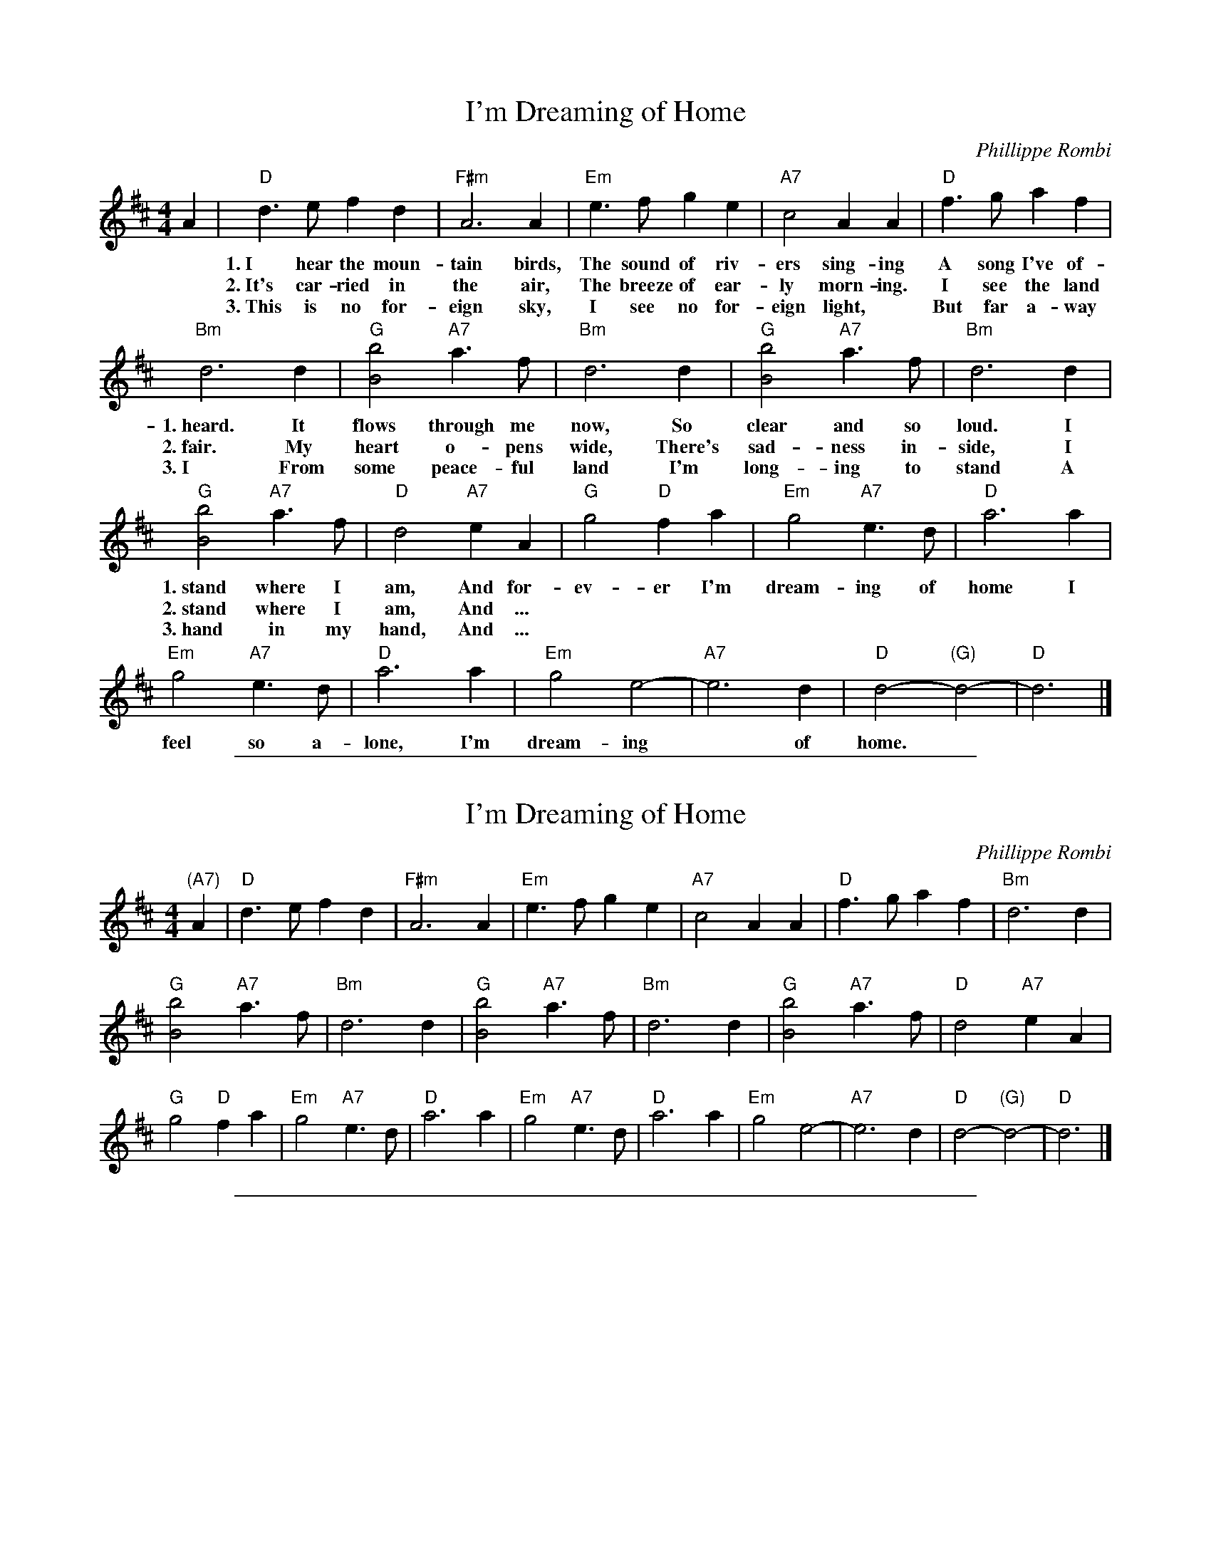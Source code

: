 X: 1
T: I'm Dreaming of Home
C: Phillippe Rombi
%C: words: Lori Barth
N: Theme song from the World War I French film "Joyeux Noël"
R: march
Z: 2012 John Chambers <jc:trillian.mit.edu>
M: 4/4
L: 1/8
K: D
A2 |\
"D"d3e f2d2 | "F#m"A6 A2 | "Em"e3f g2e2 | "A7"c4 A2A2 | "D"f3g a2f2 |
w:1.~I hear the moun-tain birds, The sound of riv-ers sing-ing A song I've of-ten
w:2.~It's car-ried in the air, The breeze of ear-ly morn-ing. I see the land so
w:3.~This is no for-eign sky, I see no for-eign light,* But far a-way am
"Bm"d6 d2 | "G"[b4B4] "A7"a3f | "Bm"d6 d2 | "G"[b4B4] "A7"a3f | "Bm"d6 d2 |
w:1.~heard. It flows through me now, So clear and so loud. I
w:2.~fair. My heart o-pens wide, There's sad-ness in-side, I
w:3.~I From some peace-ful land I'm long-ing to stand A
"G"[b4B4] "A7"a3f | "D"d4 "A7"e2A2 | "G"g4 "D"f2a2 | "Em"g4 "A7"e3d | "D"a6 a2 |
w:1.~stand where I am, And for-ev-er I'm dream-ing of home I
w:2.~stand where I am, And ...
w:3.~hand in my hand,  And ...
"Em"g4 "A7"e3d | "D"a6 a2 | "Em"g4 e4- | "A7"e6 d2 | "D"d4- "(G)"d4- | "D"d6 |]
w:feel so a-lone, I'm dream-ing* of home.

%%sep 1 1 500

X: 1
T: I'm Dreaming of Home
C: Phillippe Rombi
%C: words: Lori Barth
N: Theme song from the World War I French film "Joyeux Noël"
R: march
Z: 2012 John Chambers <jc:trillian.mit.edu>
M: 4/4
L: 1/8
K: D
"(A7)"A2 |\
"D"d3e f2d2 | "F#m"A6 A2 | "Em"e3f g2e2 | "A7"c4 A2A2 | "D"f3g a2f2 | "Bm"d6 d2 |
"G"[b4B4] "A7"a3f | "Bm"d6 d2 |\
"G"[b4B4] "A7"a3f | "Bm"d6 d2 |\
"G"[b4B4] "A7"a3f | "D"d4 "A7"e2A2 |
"G"g4 "D"f2a2 | "Em"g4 "A7"e3d | "D"a6 a2 | "Em"g4 "A7"e3d |\
"D"a6 a2 | "Em"g4 e4- | "A7"e6 d2 | "D"d4- "(G)"d4- | "D"d6 |]

%%sep 1 1 500
